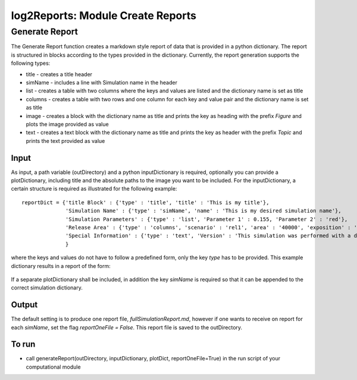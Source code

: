 ##################################
log2Reports: Module Create Reports
##################################



Generate Report
===================

The Generate Report function creates a markdown style report of data that is provided in a python dictionary.
The report is structured in blocks according to the types provided in the dictionary.
Currently, the report generation supports the following types:

* title - creates a title header
* simName - includes a line with Simulation name in the header
* list - creates a table with two columns where the keys and values are listed and the dictionary name is set as title
* columns - creates a table with two rows and one column for each key and value pair and the dictionary name is set as title
* image - creates a block with the dictionary name as title and prints the key as heading with the prefix *Figure* and plots the image provided as value
* text - creates a text block with the dictionary name as title and prints the key as header with the prefix *Topic* and prints the text provided as value


Input
-----

As input, a path variable (outDirectory) and a python inputDictionary is required, optionally you can provide a plotDictionary,
including title and the absolute paths to the image you want to be included.
For the inputDictionary, a certain structure is required as illustrated for the following example:

::

  reportDict = {'title Block' : {'type' : 'title', 'title' : 'This is my title'},
                'Simulation Name' : {'type' : 'simName', 'name' : 'This is my desired simulation name'},
                'Simulation Parameters' : {'type' : 'list', 'Parameter 1' : 0.155, 'Parameter 2' : 'red'},
                'Release Area' : {'type' : 'columns', 'scenario' : 'rel1', 'area' : '40000', 'exposition' : 'south'},
                'Special Information' : {'type' : 'text', 'Version' : 'This simulation was performed with a dev version.'}
                }

where the keys and values do not have to follow a predefined form, only the key *type* has to be provided.
This example dictionary results in a report of the form:

  .. figure:: _static/report.png

If a separate plotDictionary shall be included, in addition the key *simName* is required so that it can be appended to the correct simulation dictionary.


Output
-------

The default setting is to produce one report file, *fullSimulationReport.md*, however if one wants to receive on report for each *simName*,
set the flag *reportOneFile = False*. This report file is saved to the outDirectory.


To run
------

* call generateReport(outDirectory, inputDictionary, plotDict, reportOneFile=True) in the run script of your computational module
